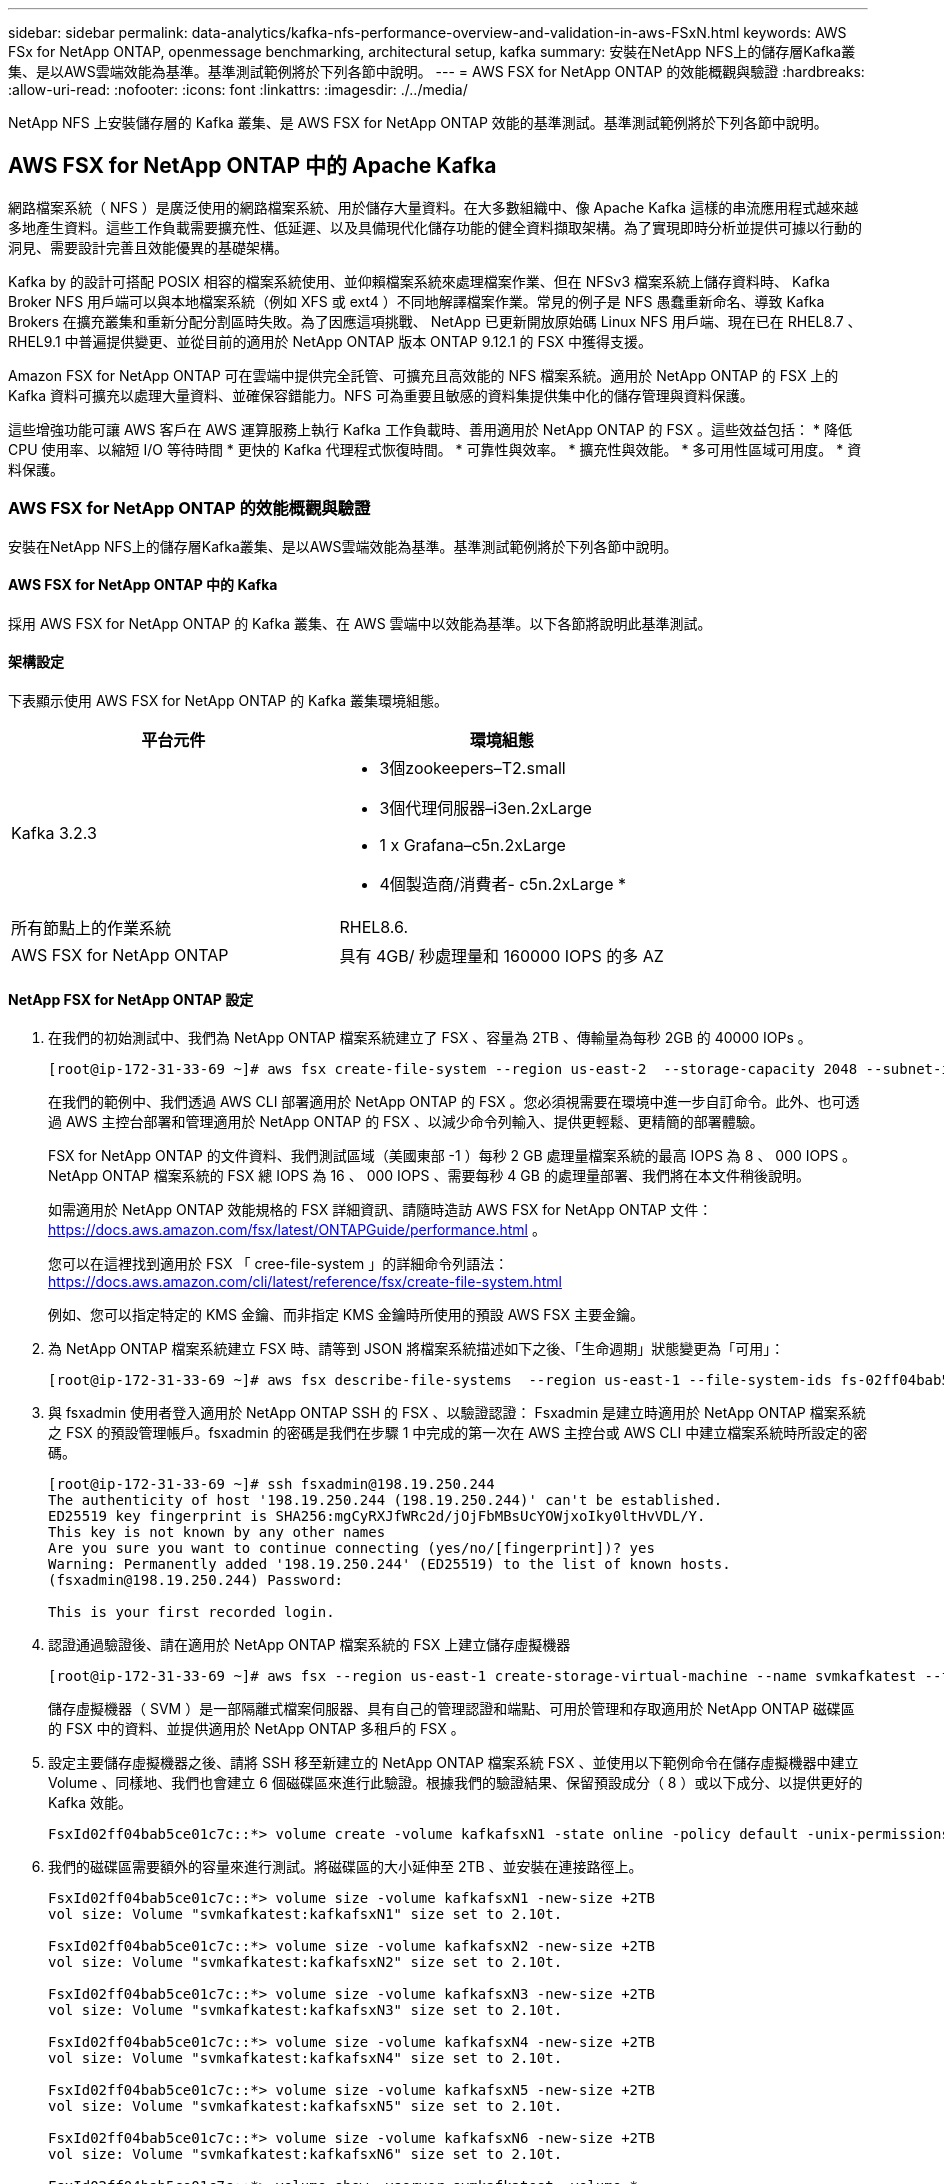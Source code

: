 ---
sidebar: sidebar 
permalink: data-analytics/kafka-nfs-performance-overview-and-validation-in-aws-FSxN.html 
keywords: AWS FSx for NetApp ONTAP, openmessage benchmarking, architectural setup, kafka 
summary: 安裝在NetApp NFS上的儲存層Kafka叢集、是以AWS雲端效能為基準。基準測試範例將於下列各節中說明。 
---
= AWS FSX for NetApp ONTAP 的效能概觀與驗證
:hardbreaks:
:allow-uri-read: 
:nofooter: 
:icons: font
:linkattrs: 
:imagesdir: ./../media/


[role="lead"]
NetApp NFS 上安裝儲存層的 Kafka 叢集、是 AWS FSX for NetApp ONTAP 效能的基準測試。基準測試範例將於下列各節中說明。



== AWS FSX for NetApp ONTAP 中的 Apache Kafka

網路檔案系統（ NFS ）是廣泛使用的網路檔案系統、用於儲存大量資料。在大多數組織中、像 Apache Kafka 這樣的串流應用程式越來越多地產生資料。這些工作負載需要擴充性、低延遲、以及具備現代化儲存功能的健全資料擷取架構。為了實現即時分析並提供可據以行動的洞見、需要設計完善且效能優異的基礎架構。

Kafka by 的設計可搭配 POSIX 相容的檔案系統使用、並仰賴檔案系統來處理檔案作業、但在 NFSv3 檔案系統上儲存資料時、 Kafka Broker NFS 用戶端可以與本地檔案系統（例如 XFS 或 ext4 ）不同地解譯檔案作業。常見的例子是 NFS 愚蠢重新命名、導致 Kafka Brokers 在擴充叢集和重新分配分割區時失敗。為了因應這項挑戰、 NetApp 已更新開放原始碼 Linux NFS 用戶端、現在已在 RHEL8.7 、 RHEL9.1 中普遍提供變更、並從目前的適用於 NetApp ONTAP 版本 ONTAP 9.12.1 的 FSX 中獲得支援。

Amazon FSX for NetApp ONTAP 可在雲端中提供完全託管、可擴充且高效能的 NFS 檔案系統。適用於 NetApp ONTAP 的 FSX 上的 Kafka 資料可擴充以處理大量資料、並確保容錯能力。NFS 可為重要且敏感的資料集提供集中化的儲存管理與資料保護。

這些增強功能可讓 AWS 客戶在 AWS 運算服務上執行 Kafka 工作負載時、善用適用於 NetApp ONTAP 的 FSX 。這些效益包括：
* 降低 CPU 使用率、以縮短 I/O 等待時間
* 更快的 Kafka 代理程式恢復時間。
* 可靠性與效率。
* 擴充性與效能。
* 多可用性區域可用度。
* 資料保護。



=== AWS FSX for NetApp ONTAP 的效能概觀與驗證

安裝在NetApp NFS上的儲存層Kafka叢集、是以AWS雲端效能為基準。基準測試範例將於下列各節中說明。



==== AWS FSX for NetApp ONTAP 中的 Kafka

採用 AWS FSX for NetApp ONTAP 的 Kafka 叢集、在 AWS 雲端中以效能為基準。以下各節將說明此基準測試。



==== 架構設定

下表顯示使用 AWS FSX for NetApp ONTAP 的 Kafka 叢集環境組態。

|===
| 平台元件 | 環境組態 


| Kafka 3.2.3  a| 
* 3個zookeepers–T2.small
* 3個代理伺服器–i3en.2xLarge
* 1 x Grafana–c5n.2xLarge
* 4個製造商/消費者- c5n.2xLarge *




| 所有節點上的作業系統 | RHEL8.6. 


| AWS FSX for NetApp ONTAP | 具有 4GB/ 秒處理量和 160000 IOPS 的多 AZ 
|===


==== NetApp FSX for NetApp ONTAP 設定

. 在我們的初始測試中、我們為 NetApp ONTAP 檔案系統建立了 FSX 、容量為 2TB 、傳輸量為每秒 2GB 的 40000 IOPs 。
+
....
[root@ip-172-31-33-69 ~]# aws fsx create-file-system --region us-east-2  --storage-capacity 2048 --subnet-ids <desired subnet 1> subnet-<desired subnet 2> --file-system-type ONTAP --ontap-configuration DeploymentType=MULTI_AZ_HA_1,ThroughputCapacity=2048,PreferredSubnetId=<desired primary subnet>,FsxAdminPassword=<new password>,DiskIopsConfiguration="{Mode=USER_PROVISIONED,Iops=40000"}
....
+
在我們的範例中、我們透過 AWS CLI 部署適用於 NetApp ONTAP 的 FSX 。您必須視需要在環境中進一步自訂命令。此外、也可透過 AWS 主控台部署和管理適用於 NetApp ONTAP 的 FSX 、以減少命令列輸入、提供更輕鬆、更精簡的部署體驗。

+
FSX for NetApp ONTAP 的文件資料、我們測試區域（美國東部 -1 ）每秒 2 GB 處理量檔案系統的最高 IOPS 為 8 、 000 IOPS 。NetApp ONTAP 檔案系統的 FSX 總 IOPS 為 16 、 000 IOPS 、需要每秒 4 GB 的處理量部署、我們將在本文件稍後說明。

+
如需適用於 NetApp ONTAP 效能規格的 FSX 詳細資訊、請隨時造訪 AWS FSX for NetApp ONTAP 文件： https://docs.aws.amazon.com/fsx/latest/ONTAPGuide/performance.html[] 。

+
您可以在這裡找到適用於 FSX 「 cree-file-system 」的詳細命令列語法： https://docs.aws.amazon.com/cli/latest/reference/fsx/create-file-system.html[]

+
例如、您可以指定特定的 KMS 金鑰、而非指定 KMS 金鑰時所使用的預設 AWS FSX 主要金鑰。

. 為 NetApp ONTAP 檔案系統建立 FSX 時、請等到 JSON 將檔案系統描述如下之後、「生命週期」狀態變更為「可用」：
+
....
[root@ip-172-31-33-69 ~]# aws fsx describe-file-systems  --region us-east-1 --file-system-ids fs-02ff04bab5ce01c7c
....
. 與 fsxadmin 使用者登入適用於 NetApp ONTAP SSH 的 FSX 、以驗證認證：
Fsxadmin 是建立時適用於 NetApp ONTAP 檔案系統之 FSX 的預設管理帳戶。fsxadmin 的密碼是我們在步驟 1 中完成的第一次在 AWS 主控台或 AWS CLI 中建立檔案系統時所設定的密碼。
+
....
[root@ip-172-31-33-69 ~]# ssh fsxadmin@198.19.250.244
The authenticity of host '198.19.250.244 (198.19.250.244)' can't be established.
ED25519 key fingerprint is SHA256:mgCyRXJfWRc2d/jOjFbMBsUcYOWjxoIky0ltHvVDL/Y.
This key is not known by any other names
Are you sure you want to continue connecting (yes/no/[fingerprint])? yes
Warning: Permanently added '198.19.250.244' (ED25519) to the list of known hosts.
(fsxadmin@198.19.250.244) Password:

This is your first recorded login.
....
. 認證通過驗證後、請在適用於 NetApp ONTAP 檔案系統的 FSX 上建立儲存虛擬機器
+
....
[root@ip-172-31-33-69 ~]# aws fsx --region us-east-1 create-storage-virtual-machine --name svmkafkatest --file-system-id fs-02ff04bab5ce01c7c
....
+
儲存虛擬機器（ SVM ）是一部隔離式檔案伺服器、具有自己的管理認證和端點、可用於管理和存取適用於 NetApp ONTAP 磁碟區的 FSX 中的資料、並提供適用於 NetApp ONTAP 多租戶的 FSX 。

. 設定主要儲存虛擬機器之後、請將 SSH 移至新建立的 NetApp ONTAP 檔案系統 FSX 、並使用以下範例命令在儲存虛擬機器中建立 Volume 、同樣地、我們也會建立 6 個磁碟區來進行此驗證。根據我們的驗證結果、保留預設成分（ 8 ）或以下成分、以提供更好的 Kafka 效能。
+
....
FsxId02ff04bab5ce01c7c::*> volume create -volume kafkafsxN1 -state online -policy default -unix-permissions ---rwxr-xr-x -junction-active true -type RW -snapshot-policy none  -junction-path /kafkafsxN1 -aggr-list aggr1
....
. 我們的磁碟區需要額外的容量來進行測試。將磁碟區的大小延伸至 2TB 、並安裝在連接路徑上。
+
....
FsxId02ff04bab5ce01c7c::*> volume size -volume kafkafsxN1 -new-size +2TB
vol size: Volume "svmkafkatest:kafkafsxN1" size set to 2.10t.

FsxId02ff04bab5ce01c7c::*> volume size -volume kafkafsxN2 -new-size +2TB
vol size: Volume "svmkafkatest:kafkafsxN2" size set to 2.10t.

FsxId02ff04bab5ce01c7c::*> volume size -volume kafkafsxN3 -new-size +2TB
vol size: Volume "svmkafkatest:kafkafsxN3" size set to 2.10t.

FsxId02ff04bab5ce01c7c::*> volume size -volume kafkafsxN4 -new-size +2TB
vol size: Volume "svmkafkatest:kafkafsxN4" size set to 2.10t.

FsxId02ff04bab5ce01c7c::*> volume size -volume kafkafsxN5 -new-size +2TB
vol size: Volume "svmkafkatest:kafkafsxN5" size set to 2.10t.

FsxId02ff04bab5ce01c7c::*> volume size -volume kafkafsxN6 -new-size +2TB
vol size: Volume "svmkafkatest:kafkafsxN6" size set to 2.10t.

FsxId02ff04bab5ce01c7c::*> volume show -vserver svmkafkatest -volume *
Vserver   Volume       Aggregate    State      Type       Size  Available Used%
--------- ------------ ------------ ---------- ---- ---------- ---------- -----
svmkafkatest
          kafkafsxN1   -            online     RW       2.10TB     1.99TB    0%
svmkafkatest
          kafkafsxN2   -            online     RW       2.10TB     1.99TB    0%
svmkafkatest
          kafkafsxN3   -            online     RW       2.10TB     1.99TB    0%
svmkafkatest
          kafkafsxN4   -            online     RW       2.10TB     1.99TB    0%
svmkafkatest
          kafkafsxN5   -            online     RW       2.10TB     1.99TB    0%
svmkafkatest
          kafkafsxN6   -            online     RW       2.10TB     1.99TB    0%
svmkafkatest
          svmkafkatest_root
                       aggr1        online     RW          1GB    968.1MB    0%
7 entries were displayed.

FsxId02ff04bab5ce01c7c::*> volume mount -volume kafkafsxN1 -junction-path /kafkafsxN1

FsxId02ff04bab5ce01c7c::*> volume mount -volume kafkafsxN2 -junction-path /kafkafsxN2

FsxId02ff04bab5ce01c7c::*> volume mount -volume kafkafsxN3 -junction-path /kafkafsxN3

FsxId02ff04bab5ce01c7c::*> volume mount -volume kafkafsxN4 -junction-path /kafkafsxN4

FsxId02ff04bab5ce01c7c::*> volume mount -volume kafkafsxN5 -junction-path /kafkafsxN5

FsxId02ff04bab5ce01c7c::*> volume mount -volume kafkafsxN6 -junction-path /kafkafsxN6
....
+
在適用於 NetApp ONTAP 的 FSX 中、磁碟區可以精簡配置。在我們的範例中、擴充磁碟區總容量超過檔案系統總容量、因此我們需要擴充檔案系統總容量、才能解除鎖定額外的資源配置磁碟區容量、我們將在下一步中示範。

. 接下來、為了提升效能與容量、我們將 NetApp ONTAP 處理量容量的 FSX 從每秒 2 GB 擴充至每秒 4 GB 、 IOPS 擴充至 160000 、容量則擴充至 5 TB
+
....
[root@ip-172-31-33-69 ~]# aws fsx update-file-system --region us-east-1  --storage-capacity 5120 --ontap-configuration 'ThroughputCapacity=4096,DiskIopsConfiguration={Mode=USER_PROVISIONED,Iops=160000}' --file-system-id fs-02ff04bab5ce01c7c
....
+
您可以在這裡找到適用於 FSX 「 update-file-system 」的詳細命令列語法：
https://docs.aws.amazon.com/cli/latest/reference/fsx/update-file-system.html[]

. NetApp ONTAP 磁碟區的 FSX 會在 Kafka Brokers 中使用 nconnect 和預設選項進行掛載
+
下圖顯示我們的 FSX for NetApp ONTAP 卡夫卡叢集的最終架構：

+
image:aws-fsx-kafka-arch1.png["此影像顯示 FSxN 型 Kafka 叢集的架構。"]

+
** 運算：我們使用三節點的 Kafka 叢集、在專用伺服器上執行三節點的 zookeeper 群集。每個代理程式都有六個 NFS 掛載點、可連接至 FSX for NetApp ONTAP 執行個體上的六個磁碟區。
** 監控。我們使用兩個節點作為 Prometheus-Grafana 組合。為了產生工作負載、我們使用了一個獨立的三節點叢集、可以產生和使用這個Kafka叢集。
** 儲存設備。我們使用適用於 NetApp ONTAP 的 FSX 搭配六個 2TB 磁碟區。然後使用 NFS 掛載將該 Volume 匯出至 Kafka 代理程式。 NetApp ONTAP 磁碟區的 FSX 會在 Kafka 代理程式中以 16 個 nconnect 工作階段和預設選項掛載。






==== OpenMessage 基準測試組態。

我們使用的組態與 NetApp Cloud Volumes ONTAP 相同、其詳細資料如下：
連結： Kafka-NFS-- 效能概觀與驗證 -in-AWS.html#架 構設定



==== 測試方法

. Kafka 叢集是根據上述規格、使用 terraform 和 Ansible 來進行佈建。Terraform 用於使用適用於 Kafka 叢集的 AWS 執行個體來建置基礎架構、 Ansible 則在其上建置 Kafka 叢集。
. 使用上述工作負載組態和Sync驅動程式觸發OMB工作負載。
+
....
sudo bin/benchmark –drivers driver-kafka/kafka-sync.yaml workloads/1-topic-100-partitions-1kb.yaml
....
. 另一個工作負載是透過具有相同工作負載組態的處理量驅動程式觸發。
+
....
sudo bin/benchmark –drivers driver-kafka/kafka-throughput.yaml workloads/1-topic-100-partitions-1kb.yaml
....




==== 觀察

使用兩種不同類型的驅動程式來產生工作負載、以基準測試在NFS上執行的Kafka執行個體效能。驅動程式之間的差異在於記錄排清內容。

對於 Kafka Replication factor 1 和適用於 NetApp ONTAP 的 FSX ：

* 同步驅動程式一致產生的總處理量：約 3218 Mbps 、尖峰效能約 3652 Mbps 。
* 輸送量驅動程式一致產生的總處理量：約 3679 Mbps 、尖峰效能約 3908 Mbps 。


適用於具有複寫係數 3 的 Kafka 和適用於 NetApp ONTAP 的 FSX ：

* 同步驅動程式一致產生的總處理量：約 1252 Mbps 、尖峰效能約 1382 Mbps 。
* 輸送量驅動程式一致產生的總處理量：約 1218 Mbps 、尖峰效能約 1328 Mbps 。


在 Kafka 複寫係數 3 中、 NetApp ONTAP 的 FSX 執行讀寫作業三次、在 Kafka 複寫係數 1 中、 NetApp ONTAP 的讀寫作業是在 FSX 上執行一次、因此在兩次驗證中、 我們能夠達到每秒 4GB 的最大處理量。

同步處理驅動程式可在記錄立即排入磁碟時產生一致的處理量、而處理量驅動程式則會在大量將記錄提交至磁碟時產生大量處理量。

這些處理量編號是針對指定的AWS組態所產生。為了達到更高的效能需求、可以進一步擴充和調整執行個體類型、以獲得更好的處理量。總處理量或總處理率是生產者和使用者速率的組合。

image:aws-fsxn-performance-rf-1-rf-3.png["此影像顯示 Kafka 搭配 RF1 和 RF3 的效能"]

下表顯示 NetApp ONTAP 的 2GB/ 秒 FSX 和 Kafka 複寫係數 3 的 4GB/ 秒效能。複寫因素 3 會在 NetApp ONTAP 儲存設備的 FSX 上執行三次讀寫作業。處理量驅動程式的總速率是 881 MB/s 、在 NetApp ONTAP 檔案系統的 2GB/ 秒 FSX 上執行讀寫 Kafka 作業約 2.64 GB/ 秒、處理量驅動程式的總速率是 1328 MB/ 秒、可讀寫 Kafka 作業約 3.98 GB/ 秒。卡夫卡的效能是線性的、可根據 NetApp ONTAP 處理量的 FSX 進行擴充。

image:aws-fsxn-2gb-4gb-scale.png["此影像顯示每秒 2 GB 和 4 GB/ 秒的橫向擴充效能。"]

下表顯示 EC2 執行個體與 NetApp ONTAP 的 FSX 之間的效能（ Kafka 複寫係數： 3 ）

image:aws-fsxn-ec2-fsxn-comparition.png["此影像顯示 RF3 中 EC2 與 FSxN 的效能比較。"]
